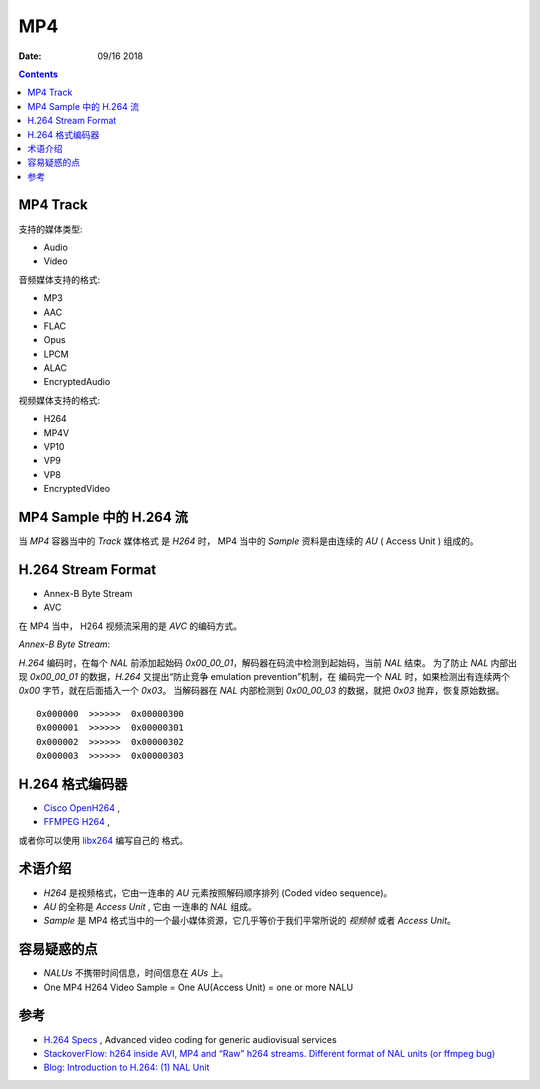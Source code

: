 MP4
=======

:Date: 09/16 2018

.. contents::


MP4 Track
--------------

支持的媒体类型:

*   Audio
*   Video

音频媒体支持的格式:

*   MP3
*   AAC
*   FLAC
*   Opus
*   LPCM
*   ALAC
*   EncryptedAudio

视频媒体支持的格式:

*   H264
*   MP4V
*   VP10
*   VP9
*   VP8
*   EncryptedVideo


MP4 Sample 中的 H.264 流
----------------------------

当 `MP4` 容器当中的 `Track` 媒体格式 是 `H264` 时，
MP4 当中的 `Sample` 资料是由连续的 `AU` ( Access Unit ) 组成的。


H.264 Stream Format
------------------------

*    Annex-B Byte Stream
*    AVC

在 MP4 当中， H264 视频流采用的是 `AVC` 的编码方式。

*Annex-B Byte Stream*:

`H.264` 编码时，在每个 `NAL` 前添加起始码 `0x00_00_01`，解码器在码流中检测到起始码，当前 `NAL` 结束。
为了防止 `NAL` 内部出现 `0x00_00_01` 的数据，`H.264` 又提出“防止竞争 emulation prevention”机制，在
编码完一个 `NAL` 时，如果检测出有连续两个 `0x00` 字节，就在后面插入一个 `0x03`。
当解码器在 `NAL` 内部检测到 `0x00_00_03` 的数据，就把 `0x03` 抛弃，恢复原始数据。

::

    0x000000  >>>>>>  0x00000300
    0x000001  >>>>>>  0x00000301
    0x000002  >>>>>>  0x00000302
    0x000003  >>>>>>  0x00000303


H.264 格式编码器
----------------------

*   `Cisco OpenH264 <https://github.com/cisco/openh264>`_ ,
*   `FFMPEG H264 <https://github.com/FFmpeg/FFmpeg/blob/master/libavcodec/h264.h>`_ ,

或者你可以使用 `libx264 <https://git.videolan.org/?p=x264.git>`_ 编写自己的 格式。


术语介绍
---------

*   `H264` 是视频格式，它由一连串的 `AU` 元素按照解码顺序排列 (Coded video sequence)。
*   `AU` 的全称是 `Access Unit` , 它由 一连串的 `NAL` 组成。
*   `Sample` 是 MP4 格式当中的一个最小媒体资源，它几乎等价于我们平常所说的 `视频帧` 或者 `Access Unit`。


容易疑惑的点
--------------

*   `NALUs` 不携带时间信息，时间信息在 `AUs` 上。
*   One MP4 H264 Video Sample = One AU(Access Unit) = one or more NALU


参考
--------

*   `H.264 Specs <http://www.itu.int/rec/T-REC-H.264/en>`_ , Advanced video coding for generic audiovisual services
*   `StackoverFlow: h264 inside AVI, MP4 and “Raw” h264 streams. Different format of NAL units (or ffmpeg bug) <https://stackoverflow.com/questions/46601724/h264-inside-avi-mp4-and-raw-h264-streams-different-format-of-nal-units-or-f>`_
*   `Blog: Introduction to H.264: (1) NAL Unit <https://yumichan.net/video-processing/video-compression/introduction-to-h264-nal-unit/>`_

